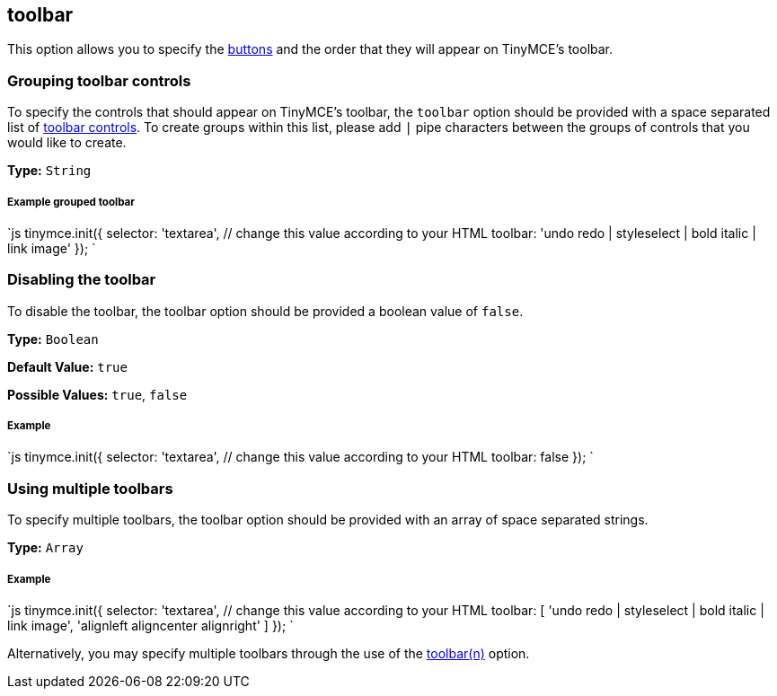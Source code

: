 == toolbar

This option allows you to specify the link:{baseurl}/advanced/editor-control-identifiers/#toolbarcontrols[buttons] and the order that they will appear on TinyMCE's toolbar.

=== Grouping toolbar controls

To specify the controls that should appear on TinyMCE's toolbar, the `toolbar` option should be provided with a space separated list of link:{baseurl}/advanced/editor-control-identifiers/#toolbarcontrols[toolbar controls]. To create groups within this list, please add `|` pipe characters between the groups of controls that you would like to create.

*Type:* `String`

===== Example grouped toolbar

`js
tinymce.init({
  selector: 'textarea',  // change this value according to your HTML
  toolbar: 'undo redo | styleselect | bold italic | link image'
});
`

=== Disabling the toolbar

To disable the toolbar, the toolbar option should be provided a boolean value of `false`.

*Type:* `Boolean`

*Default Value:* `true`

*Possible Values:* `true`, `false`

===== Example

`js
tinymce.init({
  selector: 'textarea',  // change this value according to your HTML
    toolbar: false
});
`

=== Using multiple toolbars

To specify multiple toolbars, the toolbar option should be provided with an array of space separated strings.

*Type:* `Array`

===== Example

`js
tinymce.init({
  selector: 'textarea',  // change this value according to your HTML
  toolbar: [
    'undo redo | styleselect | bold italic | link image',
    'alignleft aligncenter alignright'
  ]
});
`

Alternatively, you may specify multiple toolbars through the use of the <<toolbarn,toolbar(n)>> option.
